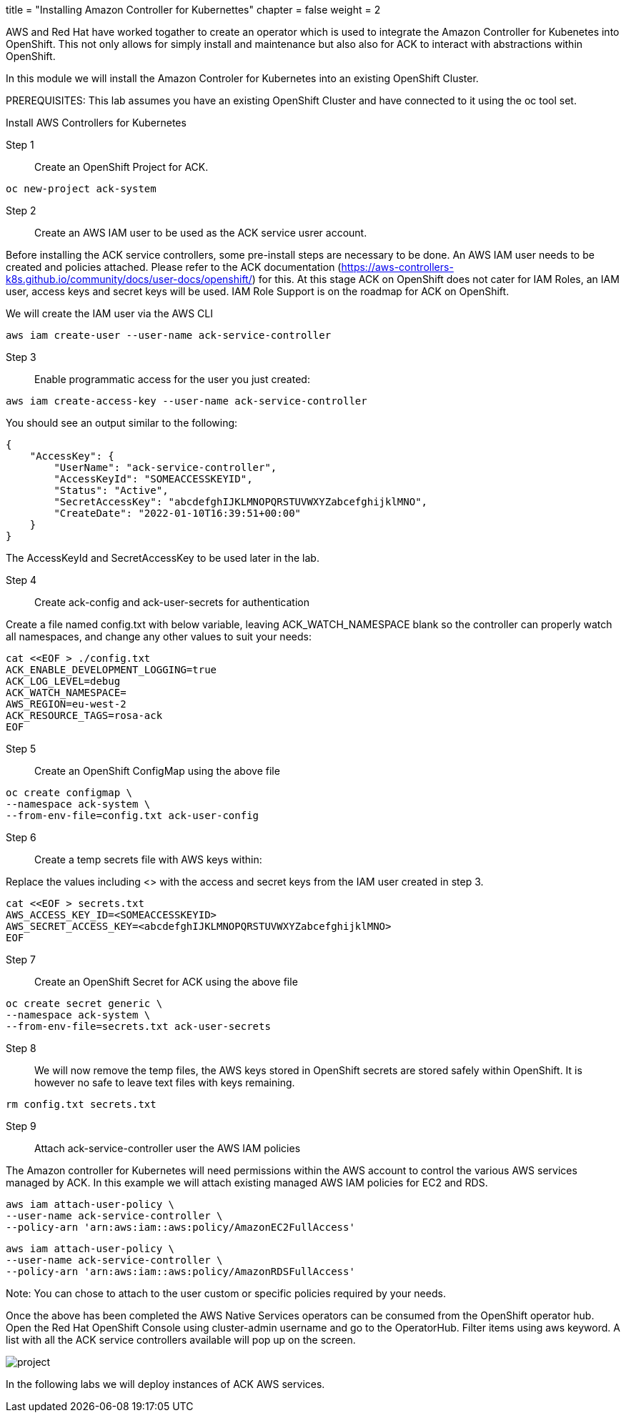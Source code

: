 +++
title = "Installing Amazon Controller for Kubernettes"
chapter = false
weight = 2
+++


:imagesdir: /images


AWS and Red Hat have worked togather to create an operator which is used to integrate the Amazon Controller for Kubenetes into OpenShift. This not only allows for simply install and maintenance but also also for ACK to interact with abstractions within OpenShift.

In this module we will install the Amazon Controler for Kubernetes into an existing OpenShift Cluster. 

PREREQUISITES:
This lab assumes you have an existing OpenShift Cluster and have connected to it using the oc tool set.



Install AWS Controllers for Kubernetes

Step 1:: Create an OpenShift Project for ACK.

----
oc new-project ack-system
----

Step 2:: Create an AWS IAM user to be used as the ACK service usrer account.

Before installing the ACK service controllers, some pre-install steps are necessary to be done. An AWS IAM user needs to be created and policies attached. Please refer to the ACK documentation (https://aws-controllers-k8s.github.io/community/docs/user-docs/openshift/) for this. At this stage ACK on OpenShift does not cater for IAM Roles, an IAM user, access keys and secret keys will be used. IAM Role Support is on the roadmap for ACK on OpenShift.

We will create the IAM user via the AWS CLI

----
aws iam create-user --user-name ack-service-controller
----


Step 3:: Enable programmatic access for the user you just created:

----
aws iam create-access-key --user-name ack-service-controller
----

You should see an output similar to the following:

----
{
    "AccessKey": {
        "UserName": "ack-service-controller",
        "AccessKeyId": "SOMEACCESSKEYID",
        "Status": "Active",
        "SecretAccessKey": "abcdefghIJKLMNOPQRSTUVWXYZabcefghijklMNO",
        "CreateDate": "2022-01-10T16:39:51+00:00"
    }
}
----

The AccessKeyId and SecretAccessKey to be used later in the lab.

Step 4:: Create ack-config and ack-user-secrets for authentication

Create a file named config.txt with below variable, leaving ACK_WATCH_NAMESPACE blank so the controller can properly watch all namespaces, and change any other values to suit your needs:

----
cat <<EOF > ./config.txt
ACK_ENABLE_DEVELOPMENT_LOGGING=true
ACK_LOG_LEVEL=debug
ACK_WATCH_NAMESPACE=
AWS_REGION=eu-west-2
ACK_RESOURCE_TAGS=rosa-ack
EOF
----

Step 5:: Create an OpenShift ConfigMap using the above file

----
oc create configmap \
--namespace ack-system \
--from-env-file=config.txt ack-user-config
----

Step 6:: Create a temp secrets file with AWS keys within:

Replace the values including <> with the access and secret keys from the IAM user created in step 3.

----
cat <<EOF > secrets.txt
AWS_ACCESS_KEY_ID=<SOMEACCESSKEYID>
AWS_SECRET_ACCESS_KEY=<abcdefghIJKLMNOPQRSTUVWXYZabcefghijklMNO>
EOF
----

Step 7:: Create an OpenShift Secret for ACK using the above file

----
oc create secret generic \
--namespace ack-system \
--from-env-file=secrets.txt ack-user-secrets
----

Step 8::

We will now remove the temp files, the AWS keys stored in OpenShift secrets are stored safely within OpenShift. It is however no safe to leave text files with keys remaining.

----
rm config.txt secrets.txt
----

Step 9:: Attach ack-service-controller user the  AWS IAM policies

The Amazon controller for Kubernetes will need permissions within the AWS account to control the various AWS services managed by ACK.
In this example we will attach existing managed AWS IAM policies for EC2 and RDS. 

----
aws iam attach-user-policy \
--user-name ack-service-controller \
--policy-arn 'arn:aws:iam::aws:policy/AmazonEC2FullAccess'
----

----
aws iam attach-user-policy \
--user-name ack-service-controller \
--policy-arn 'arn:aws:iam::aws:policy/AmazonRDSFullAccess'
----

Note: You can chose to attach to the user custom or specific policies required by your needs.

Once the above has been completed the AWS Native Services operators can be consumed from the OpenShift operator hub. Open the Red Hat OpenShift Console using cluster-admin username and go to the OperatorHub. Filter items using aws  keyword. A list with all the ACK service controllers available will pop up on the screen.

image::rosaack.png[project]

In the following labs we will deploy instances of ACK AWS services.



